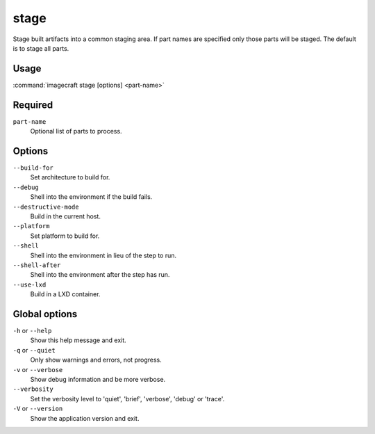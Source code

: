 
.. _ref_commands_stage:

stage
=====

Stage built artifacts into a common staging area. If part names are
specified only those parts will be staged. The default is to stage
all parts.


Usage
-----

:command:`imagecraft stage [options] <part-name>`

Required
--------

``part-name``
   Optional list of parts to process.

Options
-------

``--build-for``
   Set architecture to build for.
``--debug``
   Shell into the environment if the build fails.
``--destructive-mode``
   Build in the current host.
``--platform``
   Set platform to build for.
``--shell``
   Shell into the environment in lieu of the step to run.
``--shell-after``
   Shell into the environment after the step has run.
``--use-lxd``
   Build in a LXD container.

Global options
--------------

``-h`` or ``--help``
   Show this help message and exit.
``-q`` or ``--quiet``
   Only show warnings and errors, not progress.
``-v`` or ``--verbose``
   Show debug information and be more verbose.
``--verbosity``
   Set the verbosity level to 'quiet', 'brief', 'verbose', 'debug' or 'trace'.
``-V`` or ``--version``
   Show the application version and exit.

